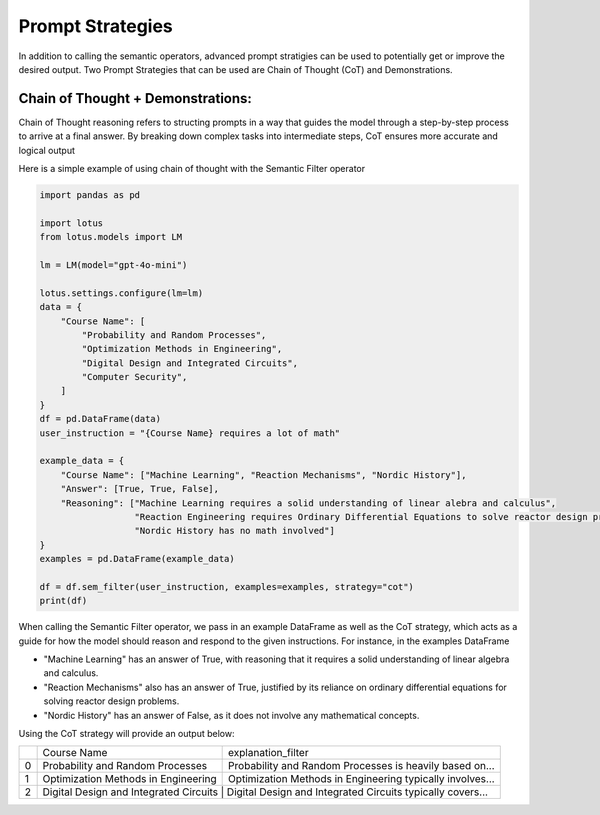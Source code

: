 Prompt Strategies
===================

In addition to calling the semantic operators, advanced prompt stratigies can be used to potentially
get or improve the desired output. Two Prompt Strategies that can be used are Chain of Thought (CoT) and 
Demonstrations.

Chain of Thought + Demonstrations:
----------------------------------
Chain of Thought reasoning refers to structing prompts in a way that guides the model through a step-by-step process 
to arrive at a final answer. By breaking down complex tasks into intermediate steps, CoT ensures more accurate and 
logical output

Here is a simple example of using chain of thought with the Semantic Filter operator

.. code-block:: python

    import pandas as pd

    import lotus
    from lotus.models import LM

    lm = LM(model="gpt-4o-mini")

    lotus.settings.configure(lm=lm)
    data = {
        "Course Name": [
            "Probability and Random Processes",
            "Optimization Methods in Engineering",
            "Digital Design and Integrated Circuits",
            "Computer Security",
        ]
    }
    df = pd.DataFrame(data)
    user_instruction = "{Course Name} requires a lot of math"

    example_data = {
        "Course Name": ["Machine Learning", "Reaction Mechanisms", "Nordic History"], 
        "Answer": [True, True, False],
        "Reasoning": ["Machine Learning requires a solid understanding of linear alebra and calculus",
                      "Reaction Engineering requires Ordinary Differential Equations to solve reactor design problems",
                      "Nordic History has no math involved"]
    }
    examples = pd.DataFrame(example_data)

    df = df.sem_filter(user_instruction, examples=examples, strategy="cot")
    print(df)

When calling the Semantic Filter operator, we pass in an example DataFrame as well as the CoT strategy, which acts as a guide 
for how the model should reason and respond to the given instructions. For instance, in the examples DataFrame 

* "Machine Learning" has an answer of True, with reasoning that it requires a solid understanding of linear algebra and calculus.
* "Reaction Mechanisms" also has an answer of True, justified by its reliance on ordinary differential equations for solving reactor design problems.
* "Nordic History" has an answer of False, as it does not involve any mathematical concepts.

Using the CoT strategy will provide an output below:

+---+----------------------------------------+-------------------------------------------------------------------+
|   |           Course Name                  |                    explanation_filter                             |
+---+----------------------------------------+-------------------------------------------------------------------+
| 0 | Probability and Random Processes       | Probability and Random Processes is heavily based on...           |
+---+----------------------------------------+-------------------------------------------------------------------+
| 1 | Optimization Methods in Engineering    | Optimization Methods in Engineering typically involves...         |
+---+----------------------------------------+-------------------------------------------------------------------+
| 2 | Digital Design and Integrated Circuits | Digital Design and Integrated Circuits typically covers...        |
+---+-------------------------------------+----------------------------------------------------------------------+